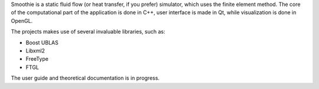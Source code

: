 .. title: Smoothie
.. slug: smoothie
.. date: 2014-01-23 20:20:00 UTC+02:00
.. tags: C++, LaTeX, OpenGL, Qt, open source, GNU GPL 3.0
.. category: project
.. link:
.. description: static fluid flow simulator, which uses the finite element method
.. type: text
.. template: project.tmpl
.. status: 7
.. github: https://github.com/mbdevpl/Smoothie
.. language: C++
.. license: GNU General Public License v3.0

Smoothie is a static fluid flow (or heat transfer, if you prefer) simulator, which uses
the finite element method. The core of the computational part of the application is done in C++,
user interface is made in Qt, while visualization is done in OpenGL.

.. TEASER_END

The projects makes use of several invaluable libraries, such as:

*   Boost UBLAS
*   Libxml2
*   FreeType
*   FTGL

The user guide and theoretical documentation is in progress.
